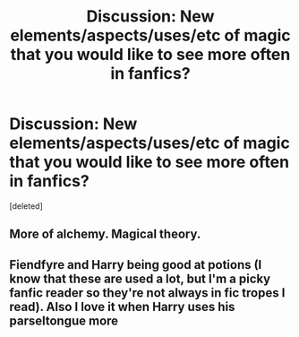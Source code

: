 #+TITLE: Discussion: New elements/aspects/uses/etc of magic that you would like to see more often in fanfics?

* Discussion: New elements/aspects/uses/etc of magic that you would like to see more often in fanfics?
:PROPERTIES:
:Score: 3
:DateUnix: 1584633080.0
:DateShort: 2020-Mar-19
:FlairText: Discussion
:END:
[deleted]


** More of alchemy. Magical theory.
:PROPERTIES:
:Author: throwawayexplain08
:Score: 3
:DateUnix: 1584653209.0
:DateShort: 2020-Mar-20
:END:


** Fiendfyre and Harry being good at potions (I know that these are used a lot, but I'm a picky fanfic reader so they're not always in fic tropes I read). Also I love it when Harry uses his parseltongue more
:PROPERTIES:
:Author: browtfiwasboredokai
:Score: 2
:DateUnix: 1584701610.0
:DateShort: 2020-Mar-20
:END:
